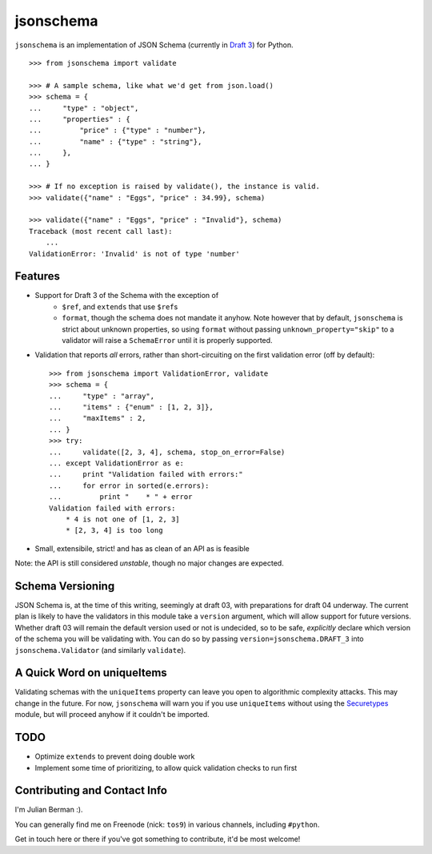 ==========
jsonschema
==========

``jsonschema`` is an implementation of JSON Schema (currently in `Draft 3
<http://tools.ietf.org/html/draft-zyp-json-schema-03>`_) for Python.

::

    >>> from jsonschema import validate

    >>> # A sample schema, like what we'd get from json.load()
    >>> schema = {
    ...     "type" : "object",
    ...     "properties" : {
    ...         "price" : {"type" : "number"},
    ...         "name" : {"type" : "string"},
    ...     },
    ... }

    >>> # If no exception is raised by validate(), the instance is valid.
    >>> validate({"name" : "Eggs", "price" : 34.99}, schema)

    >>> validate({"name" : "Eggs", "price" : "Invalid"}, schema)
    Traceback (most recent call last):
        ...
    ValidationError: 'Invalid' is not of type 'number'


Features
--------

* Support for Draft 3 of the Schema with the exception of
    * ``$ref``, and ``extends`` that use ``$ref``\s
    * ``format``, though the schema does not mandate it anyhow. Note however
      that by default, ``jsonschema`` is strict about unknown properties, so
      using ``format`` without passing ``unknown_property="skip"`` to a
      validator will raise a ``SchemaError`` until it is properly supported.

* Validation that reports *all* errors, rather than short-circuiting on the
  first validation error (off by default)::

    >>> from jsonschema import ValidationError, validate
    >>> schema = {
    ...     "type" : "array",
    ...     "items" : {"enum" : [1, 2, 3]},
    ...     "maxItems" : 2,
    ... }
    >>> try:
    ...     validate([2, 3, 4], schema, stop_on_error=False)
    ... except ValidationError as e:
    ...     print "Validation failed with errors:"
    ...     for error in sorted(e.errors):
    ...         print "    * " + error
    Validation failed with errors:
        * 4 is not one of [1, 2, 3]
        * [2, 3, 4] is too long

* Small, extensibile, strict! and has as clean of an API as is feasible

Note: the API is still considered *unstable*, though no major changes are
expected.


Schema Versioning
-----------------

JSON Schema is, at the time of this writing, seemingly at draft 03, with
preparations for draft 04 underway. The current plan is likely to have
the validators in this module take a ``version`` argument, which will allow
support for future versions. Whether draft 03 will remain the default version
used or not is undecided, so to be safe, *explicitly* declare which version of
the schema you will be validating with. You can do so by passing
``version=jsonschema.DRAFT_3`` into ``jsonschema.Validator`` (and similarly
``validate``).


A Quick Word on uniqueItems
---------------------------

Validating schemas with the ``uniqueItems`` property can leave you open to
algorithmic complexity attacks. This may change in the future. For now,
``jsonschema`` will warn you if you use ``uniqueItems`` without using the
`Securetypes <http://github.com/ludios/Securetypes>`_ module, but will proceed
anyhow if it couldn't be imported.


TODO
----

* Optimize ``extends`` to prevent doing double work
* Implement some time of prioritizing, to allow quick validation checks to run
  first


Contributing and Contact Info
-----------------------------

I'm Julian Berman :).

You can generally find me on Freenode (nick: ``tos9``) in various channels,
including ``#python``.

Get in touch here or there if you've got something to contribute, it'd be most
welcome!
